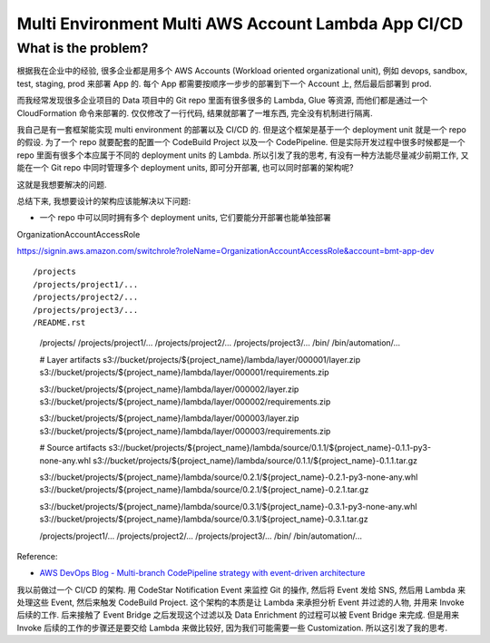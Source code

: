 Multi Environment Multi AWS Account Lambda App CI/CD
==============================================================================


What is the problem?
------------------------------------------------------------------------------
根据我在企业中的经验, 很多企业都是用多个 AWS Accounts (Workload oriented organizational unit), 例如 devops, sandbox, test, staging, prod 来部署 App 的. 每个 App 都需要按顺序一步步的部署到下一个 Account 上, 然后最后部署到 prod.

而我经常发现很多企业项目的 Data 项目中的 Git repo 里面有很多很多的 Lambda, Glue 等资源, 而他们都是通过一个 CloudFormation 命令来部署的. 仅仅修改了一行代码, 结果就部署了一堆东西, 完全没有机制进行隔离.

我自己是有一套框架能实现 multi environment 的部署以及 CI/CD 的. 但是这个框架是基于一个 deployment unit 就是一个 repo 的假设. 为了一个 repo 就要配套的配置一个 CodeBuild Project 以及一个 CodePipeline. 但是实际开发过程中很多时候都是一个 repo 里面有很多个本应属于不同的 deployment units 的 Lambda. 所以引发了我的思考, 有没有一种方法能尽量减少前期工作, 又能在一个 Git repo 中同时管理多个 deployment units, 即可分开部署, 也可以同时部署的架构呢?

这就是我想要解决的问题.

总结下来, 我想要设计的架构应该能解决以下问题:

- 一个 repo 中可以同时拥有多个 deployment units, 它们要能分开部署也能单独部署
OrganizationAccountAccessRole

https://signin.aws.amazon.com/switchrole?roleName=OrganizationAccountAccessRole&account=bmt-app-dev

::

/projects
/projects/project1/...
/projects/project2/...
/projects/project3/...
/README.rst

    /projects/
    /projects/project1/...
    /projects/project2/...
    /projects/project3/...
    /bin/
    /bin/automation/...


    # Layer artifacts
    s3://bucket/projects/${project_name}/lambda/layer/000001/layer.zip
    s3://bucket/projects/${project_name}/lambda/layer/000001/requirements.zip

    s3://bucket/projects/${project_name}/lambda/layer/000002/layer.zip
    s3://bucket/projects/${project_name}/lambda/layer/000002/requirements.zip

    s3://bucket/projects/${project_name}/lambda/layer/000003/layer.zip
    s3://bucket/projects/${project_name}/lambda/layer/000003/requirements.zip

    # Source artifacts
    s3://bucket/projects/${project_name}/lambda/source/0.1.1/${project_name}-0.1.1-py3-none-any.whl
    s3://bucket/projects/${project_name}/lambda/source/0.1.1/${project_name}-0.1.1.tar.gz

    s3://bucket/projects/${project_name}/lambda/source/0.2.1/${project_name}-0.2.1-py3-none-any.whl
    s3://bucket/projects/${project_name}/lambda/source/0.2.1/${project_name}-0.2.1.tar.gz

    s3://bucket/projects/${project_name}/lambda/source/0.3.1/${project_name}-0.3.1-py3-none-any.whl
    s3://bucket/projects/${project_name}/lambda/source/0.3.1/${project_name}-0.3.1.tar.gz

    /projects/project1/...
    /projects/project2/...
    /projects/project3/...
    /bin/
    /bin/automation/...

Reference:

- `AWS DevOps Blog - Multi-branch CodePipeline strategy with event-driven architecture <https://aws.amazon.com/blogs/devops/multi-branch-codepipeline-strategy-with-event-driven-architecture/>`_

我以前做过一个 CI/CD 的架构. 用 CodeStar Notification Event 来监控 Git 的操作, 然后将 Event 发给 SNS, 然后用 Lambda 来处理这些 Event, 然后来触发 CodeBuild Project. 这个架构的本质是让 Lambda 来承担分析 Event 并过滤的人物, 并用来 Invoke 后续的工作. 后来接触了 Event Bridge 之后发现这个过滤以及 Data Enrichment 的过程可以被 Event Bridge 来完成. 但是用来 Invoke 后续的工作的步骤还是要交给 Lambda 来做比较好, 因为我们可能需要一些 Customization. 所以这引发了我的思考.